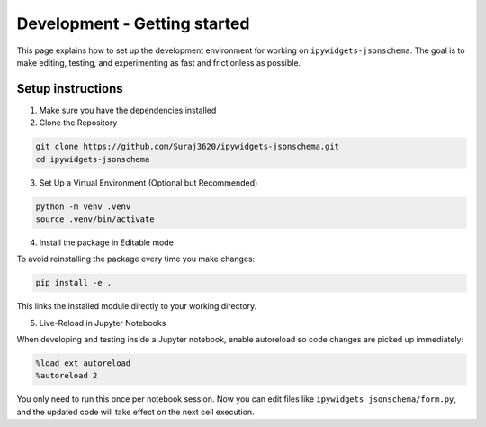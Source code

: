 Development - Getting started
=============================

This page explains how to set up the development environment for working on ``ipywidgets-jsonschema``. The goal is to make editing, testing, and experimenting as fast and frictionless as possible.



Setup instructions
------------------
1. Make sure you have the dependencies installed

2. Clone the Repository

.. code-block:: bash

        git clone https://github.com/Suraj3620/ipywidgets-jsonschema.git
        cd ipywidgets-jsonschema

3. Set Up a Virtual Environment (Optional but Recommended)

.. code-block:: bash

        python -m venv .venv
        source .venv/bin/activate

4. Install the package in Editable mode

To avoid reinstalling the package every time you make changes:

.. code-block:: bash

        pip install -e .

This links the installed module directly to your working directory.


5. Live-Reload in Jupyter Notebooks

When developing and testing inside a Jupyter notebook, enable autoreload so code changes are picked up immediately:

.. code-block:: bash

        %load_ext autoreload
        %autoreload 2

You only need to run this once per notebook session. 
Now you can edit files like ``ipywidgets_jsonschema/form.py``, and the updated code will take effect on the next cell execution.